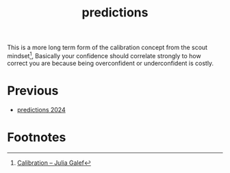 :PROPERTIES:
:ID:       9aa6816e-42a1-47d0-9755-b0a6cc9e9519
:END:
#+title: predictions

This is a more long term form of the calibration concept from the scout mindset[fn:1], Basically your confidence should correlate strongly to how correct you are because being overconfident or underconfident is costly.

* Previous
- [[id:2c5aa45d-ba13-4d05-80df-644438aaffbf][predictions 2024]]

* Footnotes

[fn:1] [[https://juliagalef.com/calibration/][Calibration – Julia Galef]]
